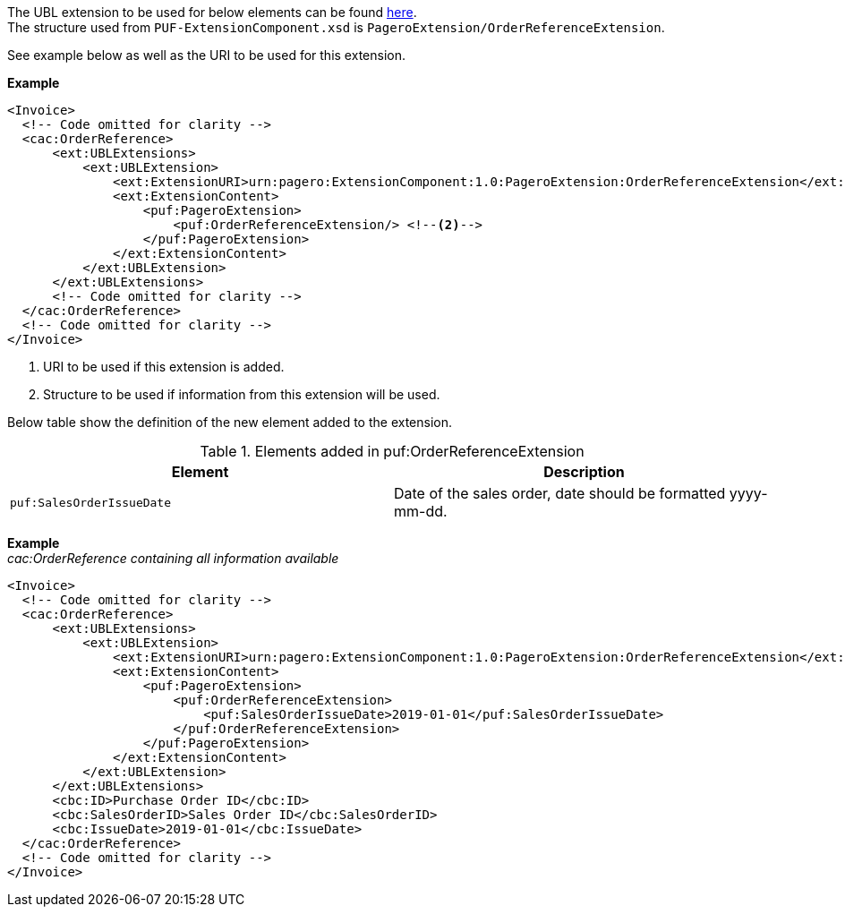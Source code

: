 The UBL extension to be used for below elements can be found <<_cacorderreference, here>>. +
The structure used from `PUF-ExtensionComponent.xsd` is `PageroExtension/OrderReferenceExtension`. +

See example below as well as the URI to be used for this extension.

*Example*
[source,xml]
----
<Invoice>
  <!-- Code omitted for clarity -->
  <cac:OrderReference>
      <ext:UBLExtensions>
          <ext:UBLExtension>
              <ext:ExtensionURI>urn:pagero:ExtensionComponent:1.0:PageroExtension:OrderReferenceExtension</ext:ExtensionURI> <!--1-->
              <ext:ExtensionContent>
                  <puf:PageroExtension>
                      <puf:OrderReferenceExtension/> <!--2-->
                  </puf:PageroExtension>
              </ext:ExtensionContent>
          </ext:UBLExtension>
      </ext:UBLExtensions>
      <!-- Code omitted for clarity -->
  </cac:OrderReference>
  <!-- Code omitted for clarity -->
</Invoice>
----
<1> URI to be used if this extension is added.
<2> Structure to be used if information from this extension will be used.

Below table show the definition of the new element added to the extension.

.Elements added in puf:OrderReferenceExtension
|===
|Element |Description

|`puf:SalesOrderIssueDate`
|Date of the sales order, date should be formatted yyyy-mm-dd.
|===

*Example* +
_cac:OrderReference containing all information available_
[source,xml]
----
<Invoice>
  <!-- Code omitted for clarity -->
  <cac:OrderReference>
      <ext:UBLExtensions>
          <ext:UBLExtension>
              <ext:ExtensionURI>urn:pagero:ExtensionComponent:1.0:PageroExtension:OrderReferenceExtension</ext:ExtensionURI> <!--1-->
              <ext:ExtensionContent>
                  <puf:PageroExtension>
                      <puf:OrderReferenceExtension>
                          <puf:SalesOrderIssueDate>2019-01-01</puf:SalesOrderIssueDate>
                      </puf:OrderReferenceExtension>
                  </puf:PageroExtension>
              </ext:ExtensionContent>
          </ext:UBLExtension>
      </ext:UBLExtensions>
      <cbc:ID>Purchase Order ID</cbc:ID>
      <cbc:SalesOrderID>Sales Order ID</cbc:SalesOrderID>
      <cbc:IssueDate>2019-01-01</cbc:IssueDate>
  </cac:OrderReference>
  <!-- Code omitted for clarity -->
</Invoice>
----
